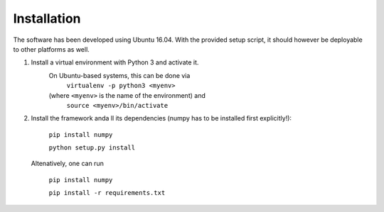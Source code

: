 ************
Installation
************

The software has been developed using Ubuntu 16.04. With the provided setup script, it should however be deployable to other platforms as well.

1. Install a virtual environment with Python 3 and activate it.
    On Ubuntu-based systems, this can be done via
        ``virtualenv -p python3 <myenv>``

    (where ``<myenv>`` is the name of the environment) and
        ``source <myenv>/bin/activate``

2. Install the framework anda ll its dependencies (numpy has to be installed first explicitly!):

    ``pip install numpy``

    ``python setup.py install``

  Altenatively, one can run

    ``pip install numpy``

    ``pip install -r requirements.txt``

